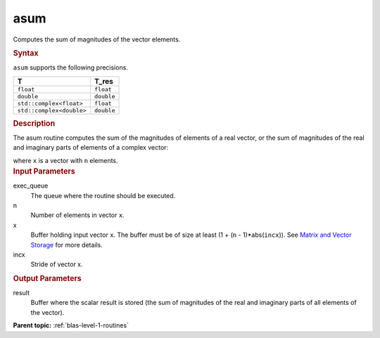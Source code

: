 .. _asum:

asum
====


.. container::


   Computes the sum of magnitudes of the vector elements.


   .. container:: section
      :name: GUID-C135E117-8018-473E-BE83-8833C95BB3B5


      .. rubric:: Syntax
         :name: syntax
         :class: sectiontitle


      .. cpp:function::  void asum(queue &exec_queue, std::int64_t n,      buffer<T,1> &x, std::int64_t incx, buffer<T_res,1> &result)

      ``asum`` supports the following precisions.


      .. list-table:: 
         :header-rows: 1

         * -  T 
           -  T_res 
         * -  ``float`` 
           -  ``float`` 
         * -  ``double`` 
           -  ``double`` 
         * -  ``std::complex<float>`` 
           -  ``float`` 
         * -  ``std::complex<double>`` 
           -  ``double`` 




.. container:: section
   :name: GUID-6AFCECB5-6614-46AC-B921-AB5DED0D22B2


   .. rubric:: Description
      :name: description
      :class: sectiontitle


   The asum routine computes the sum of the magnitudes of elements of a
   real vector, or the sum of magnitudes of the real and imaginary parts
   of elements of a complex vector:


   |image0|


   where ``x`` is a vector with ``n`` elements.


.. container:: section
   :name: GUID-A615800D-734E-4997-BB91-1C76AEEE9EC2


   .. rubric:: Input Parameters
      :name: input-parameters
      :class: sectiontitle


   exec_queue
      The queue where the routine should be executed.


   n
      Number of elements in vector ``x``.


   x
      Buffer holding input vector ``x``. The buffer must be of size at
      least (1 + (``n`` - 1)*abs(``incx``)). See `Matrix and Vector
      Storage <../matrix-storage.html>`__ for
      more details.


   incx
      Stride of vector x.


.. container:: section
   :name: GUID-2B160DEB-ADBB-4044-8078-4B613A0DA4E1


   .. rubric:: Output Parameters
      :name: output-parameters
      :class: sectiontitle


   result
      Buffer where the scalar result is stored (the sum of magnitudes of
      the real and imaginary parts of all elements of the vector).


.. container:: familylinks


   .. container:: parentlink


      **Parent topic:** :ref:`blas-level-1-routines`
      


.. container::


.. |image0| image:: ../equations/GUID-684BB993-83CA-4605-BD49-E493806C1ee1.png
   :class: img-middle

